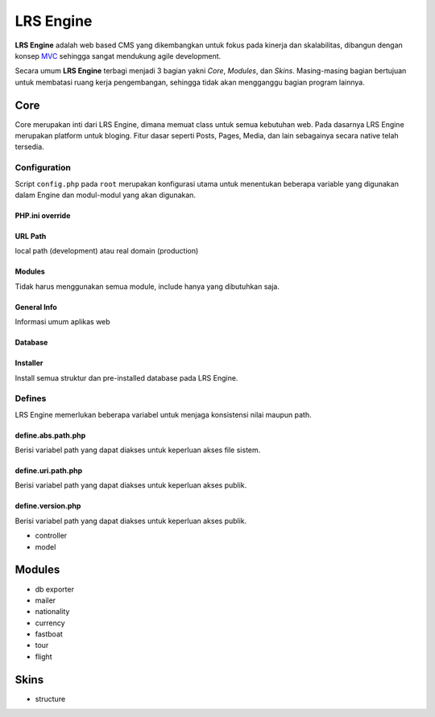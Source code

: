 ==========
LRS Engine
==========

**LRS Engine** adalah web based CMS yang dikembangkan untuk fokus pada kinerja dan skalabilitas, dibangun dengan konsep `MVC`_ sehingga sangat mendukung agile development.

Secara umum **LRS Engine** terbagi menjadi 3 bagian yakni *Core*, *Modules*, dan *Skins*. Masing-masing bagian bertujuan untuk membatasi ruang kerja pengembangan, sehingga tidak akan mengganggu bagian program lainnya.

Core
====
Core merupakan inti dari LRS Engine, dimana memuat class untuk semua kebutuhan web. Pada dasarnya LRS Engine merupakan platform untuk bloging.
Fitur dasar seperti Posts, Pages, Media, dan lain sebagainya secara native telah tersedia.

Configuration
-------------
Script ``config.php`` pada ``root`` merupakan konfigurasi utama untuk menentukan beberapa variable yang digunakan dalam Engine dan modul-modul yang akan digunakan.

PHP.ini override
................

.. code-block:: php
    :linenos:

    error_reporting( E_ALL ^ E_DEPRECATED );        // untuk keperluan debugging
    date_default_timezone_set('Asia/Makassar');     // set zona waktu

URL Path
........
local path (development) atau real domain (production)

.. code-block:: php
    :linenos:

    define( 'LRS_URL_PATH', 'http://localhost/lrsoft/lrs-engine' );     // change me

Modules
.......
Tidak harus menggunakan semua module, include hanya yang dibutuhkan saja.

.. code-block:: php
    :linenos:

    $LRS_APP_MODULES = array(
        array(
            'name' => 'Mailer',
            'path' => 'mailer'
        ),
        array(
            'name' => 'DB Exporter',
            'path' => 'db-exporter'
        ),
    );

General Info
............
Informasi umum aplikas web

.. code-block:: php
    :linenos:

    define( 'LRS_APP_NAME', 'LRsoft Engine' );
    define( 'LRS_APP_AUTHOR', 'LRsoft Corp.');
    define( 'LRS_APP_AUTHOR_URL', 'http://lrsoft.co.id');

Database
........

.. code-block:: php
    :linenos:

    define( 'LRS_DB_HOST', 'localhost' );
    define( 'LRS_DB_USERNAME', 'user' );
    define( 'LRS_DB_PASSWORD', 'pass' );
    define( 'LRS_DB_NAME', 'lrs_engine_v2.1.0' );
    define( 'LRS_DB_PREFIX', 'lrs_' );

Installer
.........
Install semua struktur dan pre-installed database pada LRS Engine.

.. code-block:: php
    :linenos:

    define( 'LRS_INSTALLER_ENABLE', true );

Defines
-------
LRS Engine memerlukan beberapa variabel untuk menjaga konsistensi nilai maupun path.

define.abs.path.php
...................
Berisi variabel path yang dapat diakses untuk keperluan akses file sistem.

.. code-block:: php
    :linenos:

    /** absolute path untuk asset */
    define( 'LRS_ABS_ASSET_PATH', LRS_ABS_PATH . DS . 'asset' );

    /** absolute path untuk css */
    define( 'LRS_ABS_CSS_PATH', LRS_ABS_PATH . DS . 'asset' . DS . 'css' );

    /** absolute path untuk js */
    define( 'LRS_ABS_JS_PATH', LRS_ABS_PATH . DS . 'asset' . DS . 'js' );

    /** absolute path untuk js */
    define( 'LRS_ABS_IMG_PATH', LRS_ABS_PATH . DS . 'asset' . DS . 'img' );

    /** absolute path untuk content upload */
    define( 'LRS_ABS_UPLOAD_PATH', LRS_ABS_PATH . DS . 'asset' . DS . 'upload');

    /** absolute path untuk model */
    define( 'LRS_ABS_MODEL_PATH', LRS_ABS_PATH . DS . 'model' );

    /** absolute path untuk view */
    define( 'LRS_ABS_VIEW_PATH', LRS_ABS_PATH . DS . 'view' );

    /** absolute path untuk controller */
    define( 'LRS_ABS_CONTROLLER_PATH', LRS_ABS_PATH . DS . 'controller' );

    /** absolute path untuk module */
    define( 'LRS_ABS_MODULE_PATH', LRS_ABS_PATH . DS . 'module' );

    /** absolute path untuk skin */
    define( 'LRS_ABS_SKIN_PATH', LRS_ABS_PATH . DS . 'skin' );

    /** absolute path untuk version */
    define( 'LRS_ABS_VERSION_PATH', LRS_ABS_PATH . DS . 'VERSION.md' );

    /** absolute path untuk config */
    define( 'LRS_ABS_CONFIG_PATH', LRS_ABS_PATH . DS . 'config.php' );

define.uri.path.php
...................
Berisi variabel path yang dapat diakses untuk keperluan akses publik.

.. code-block:: php
    :linenos:

    /** path untuk asset */
    define( 'LRS_ASSET_PATH', LRS_URL_PATH . DS . 'asset' );

    /** path untuk css */
    define( 'LRS_CSS_PATH', LRS_URL_PATH . DS . 'asset' . DS . 'css' );

    /** path untuk js */
    define( 'LRS_JS_PATH', LRS_URL_PATH . DS . 'asset' . DS . 'js' );

    /** path untuk img */
    define( 'LRS_IMG_PATH', LRS_URL_PATH . DS . 'asset' . DS . 'img' );

    /** path untuk content upload */
    define( 'LRS_UPLOAD_PATH', LRS_URL_PATH . DS . 'asset' . DS . 'upload');

    /** path untuk module */
    define( 'LRS_MODULE_PATH', LRS_URL_PATH . DS . 'module' );

    /** path untuk skin */
    define( 'LRS_SKIN_PATH', LRS_URL_PATH . DS . 'skin' );

define.version.php
..................
Berisi variabel path yang dapat diakses untuk keperluan akses publik.

.. code-block:: php
    :linenos:

    /** versi dari LRS Engine */
    define( 'LRS_ENGINE_VERSION', $current_version );

- controller
- model

Modules
=======

- db exporter
- mailer
- nationality
- currency
- fastboat
- tour
- flight

Skins
=====
- structure

.. _MVC: https://en.wikipedia.org/wiki/Model%E2%80%93view%E2%80%93controller